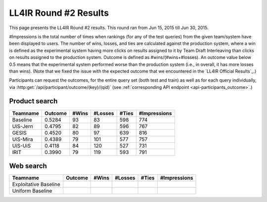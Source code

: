 .. _ll4ir-results:

LL4IR Round #2 Results
======================

This page presents the LL4IR Round #2 results. This round ran from Jun 15, 2015 till Jun 30, 2015.

#Impressions is the total number of times when rankings (for any of the test queries) from the given team/system have been displayed to users.
The number of wins, losses, and ties are calculated against the production system, where a win is defined as the experimental system having more clicks on results assigned to it by Team Draft Interleaving than clicks on results assigned to the production system.
Outcome is defined as #wins/(#wins+#losses). An outcome value below 0.5 means that the experimental system performed worse than the production system (i.e., in overall, it has more losses than wins).
(Note that we fixed the issue with the expected outcome that we encountered in the `LL4IR Official Results`_.)

Participants can request the outcomes, for the entire query set (both test and train) as well as for each query individually, via :http:get:`/api/participant/outcome/(key)/(qid)` (see :ref:`corresponding API endpoint <api-participants_outcome>`.) 


Product search
~~~~~~~~~~~~~~

======== ======= ===== ======= ===== ============
Teamname Outcome #Wins #Losses #Ties #Impressions 
======== ======= ===== ======= ===== ============
Baseline 0.5284	 93    83      598   774
UiS-Jern 0.4795	 82    89      596   767
GESIS    0.4520	 80    97      639   816
UiS-Mira 0.4389  79    101     577   757
UiS-UiS	 0.4118  84    120     527   731
IRIT	 0.3990  79    119     593   791
======== ======= ===== ======= ===== ============


Web search
~~~~~~~~~~

====================== ======= ===== ======= ===== ============
Teamname               Outcome #Wins #Losses #Ties #Impressions 
====================== ======= ===== ======= ===== ============
Exploitative Baseline  
Uniform Baseline       
====================== ======= ===== ======= ===== ============
